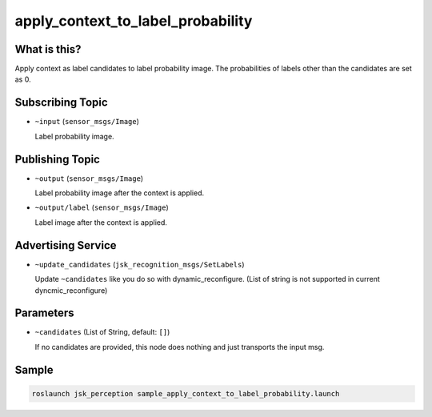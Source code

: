 apply_context_to_label_probability
==================================

What is this?
-------------

.. image:: ./images/apply_context_to_label_probability.png

Apply context as label candidates to label probability image.
The probabilities of labels other than the candidates are set as 0.


Subscribing Topic
-----------------

* ``~input`` (``sensor_msgs/Image``)

  Label probability image.


Publishing Topic
----------------

* ``~output`` (``sensor_msgs/Image``)

  Label probability image after the context is applied.

* ``~output/label`` (``sensor_msgs/Image``)

  Label image after the context is applied.


Advertising Service
-------------------

* ``~update_candidates`` (``jsk_recognition_msgs/SetLabels``)

  Update ``~candidates`` like you do so with dynamic_reconfigure.
  (List of string is not supported in current dyncmic_reconfigure)


Parameters
----------

* ``~candidates`` (List of String, default: ``[]``)

  If no candidates are provided,
  this node does nothing and just transports the input msg.


Sample
------

.. code-block:: bash

  roslaunch jsk_perception sample_apply_context_to_label_probability.launch

